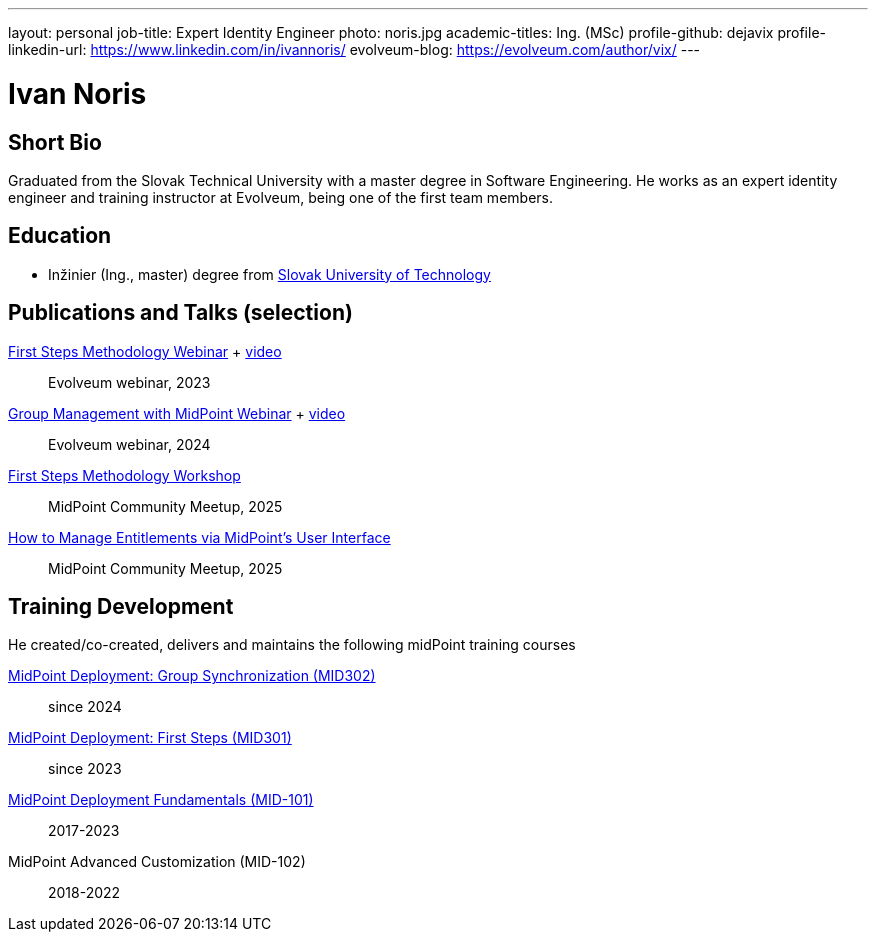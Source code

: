 ---
layout: personal
job-title: Expert Identity Engineer
photo: noris.jpg
academic-titles: Ing. (MSc)
profile-github: dejavix
profile-linkedin-url: https://www.linkedin.com/in/ivannoris/
evolveum-blog: https://evolveum.com/author/vix/
---

= Ivan Noris

== Short Bio

Graduated from the Slovak Technical University with a master degree in Software Engineering.
He works as an expert identity engineer and training instructor at Evolveum,
being one of the first team members.

== Education

* Inžinier (Ing., master) degree from https://www.stuba.sk/[Slovak University of Technology]

== Publications and Talks (selection)

xref:/talks/files/2023-11-first-steps-methodology.pdf[First Steps Methodology Webinar] + https://www.youtube.com/watch?v=suo775ym_PE[video]::
Evolveum webinar, 2023

xref:/talks/files/2024-11-group-management.pdf[Group Management with MidPoint Webinar] + https://youtu.be/4CdhXfSm2dA[video]::
Evolveum webinar, 2024

xref:/talks/files/2025-05-first-steps-methodology.pdf[First Steps Methodology Workshop]::
MidPoint Community Meetup, 2025

xref:/talks/files/2025-05-entitlements.pdf[How to Manage Entitlements via MidPoint's User Interface]::
MidPoint Community Meetup, 2025

== Training Development

He created/co-created, delivers and maintains the following midPoint training courses

https://evolveum.com/training-and-certification/midpoint-deployment-group-synchronization/[MidPoint Deployment: Group Synchronization (MID302)]::
since 2024

https://evolveum.com/training-and-certification/midpoint-deployment-first-steps/[MidPoint Deployment: First Steps (MID301)]::
since 2023

https://evolveum.com/training-and-certification/midpoint-deployment-fundamentals/[MidPoint Deployment Fundamentals (MID-101)]::
2017-2023

MidPoint Advanced Customization (MID-102)::
2018-2022


//== Project Participation (selection)

